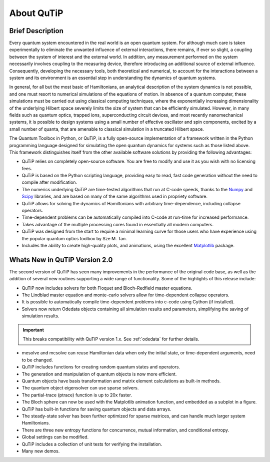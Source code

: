.. QuTiP 
   Copyright (C) 2011-2012, Paul D. Nation & Robert J. Johansson

.. _about-qutip:

**************
About QuTiP
**************

.. figure:: figures/wide_logo.png
   :width: 5in
   :align: center

.. _about-brief:

Brief Description
==================
Every quantum system encountered in the real world is an open quantum system. For although much care is taken experimentally to eliminate the unwanted influence of external interactions, there remains, if ever so slight, a coupling between the system of interest and the external world. In addition, any measurement performed on the system necessarily involves coupling to the measuring device, therefore introducing an additional source of external influence. Consequently, developing the necessary tools, both theoretical and numerical, to account for the interactions between a system and its environment is an essential step in understanding the dynamics of quantum systems.

In general, for all but the most basic of Hamiltonians, an analytical description of the system dynamics is not possible, and one must resort to numerical simulations of the equations of motion. In absence of a quantum computer, these simulations must be carried out using classical computing techniques, where the exponentially increasing dimensionality of the underlying Hilbert space severely limits the size of system that can be efficiently simulated. However, in many fields such as quantum optics, trapped ions, superconducting circuit devices, and most recently nanomechanical systems, it is possible to design systems using a small number of effective oscillator and spin components, excited by a small number of quanta, that are amenable to classical simulation in a truncated Hilbert space.

The Quantum Toolbox in Python, or QuTiP, is a fully open-source implementation of a framework written in the Python programming language designed for simulating the open quantum dynamics for systems such as those listed above. This framework distinguishes itself from the other available software solutions by providing the following advantages:

* QuTiP relies on completely open-source software.  You are free to modify and use it as you wish with no licensing fees.

* QuTiP is based on the Python scripting language, providing easy to read, fast code generation without the need to compile after modification.

* The numerics underlying QuTiP are time-tested algorithms that run at C-code speeds, thanks to the `Numpy <http://numpy.scipy.org/>`_ and `Scipy <http://www.scipy.org/ scipy>`_ libraries, and are based on many of the same algorithms used in propriety software.

* QuTiP allows for solving the dynamics of Hamiltonians with arbitrary time-dependence, including collapse operators.

* Time-dependent problems can be automatically compiled into C-code at run-time for increased performance.

* Takes advantage of the multiple processing cores found in essentially all modern computers.

* QuTiP was designed from the start to require a minimal learning curve for those users who have experience using the popular quantum optics toolbox by Sze M. Tan. 

* Includes the ability to create high-quality plots, and animations, using the excellent `Matplotlib <http://matplotlib.sourceforge.net/>`_ package.


.. _about-whatsnew:

Whats New in QuTiP Version 2.0
================================

The second version of QuTiP has seen many improvements in the performance of the original code base, as well as the addition of several new routines supporting a wide range of functionality.  Some of the highlights of this release include:

- QuTiP now includes solvers for both Floquet and Bloch-Redfield master equations.

- The Lindblad master equation and monte-carlo solvers allow for time-dependent collapse operators.

- It is possible to automatically compile time-dependent problems into c-code using Cython (if installed).

- Solvers now return Odedata objects containing all simulation results and parameters, simplifying the saving of simulation results.

.. important:: This breaks compatibility with QuTiP version 1.x.  See :ref:`odedata` for further details.

- mesolve and mcsolve can reuse Hamiltonian data when only the initial state, or time-dependent arguments, need to be changed.

- QuTiP includes functions for creating random quantum states and operators.

- The generation and manipulation of quantum objects is now more efficient.

- Quantum objects have basis transformation and matrix element calculations as built-in methods.

- The quantum object eigensolver can use sparse solvers.

- The partial-trace (ptrace) function is up to 20x faster.

- The Bloch sphere can now be used with the Matplotlib animation function, and embedded as a subplot in a figure.

- QuTiP has built-in functions for saving quantum objects and data arrays.

- The steady-state solver has been further optimized for sparse matrices, and can handle much larger system Hamiltonians.

- There are three new entropy functions for concurrence, mutual information, and conditional entropy.

- Global settings can be modified.

- QuTiP includes a collection of unit tests for verifying the installation.

- Many new demos.